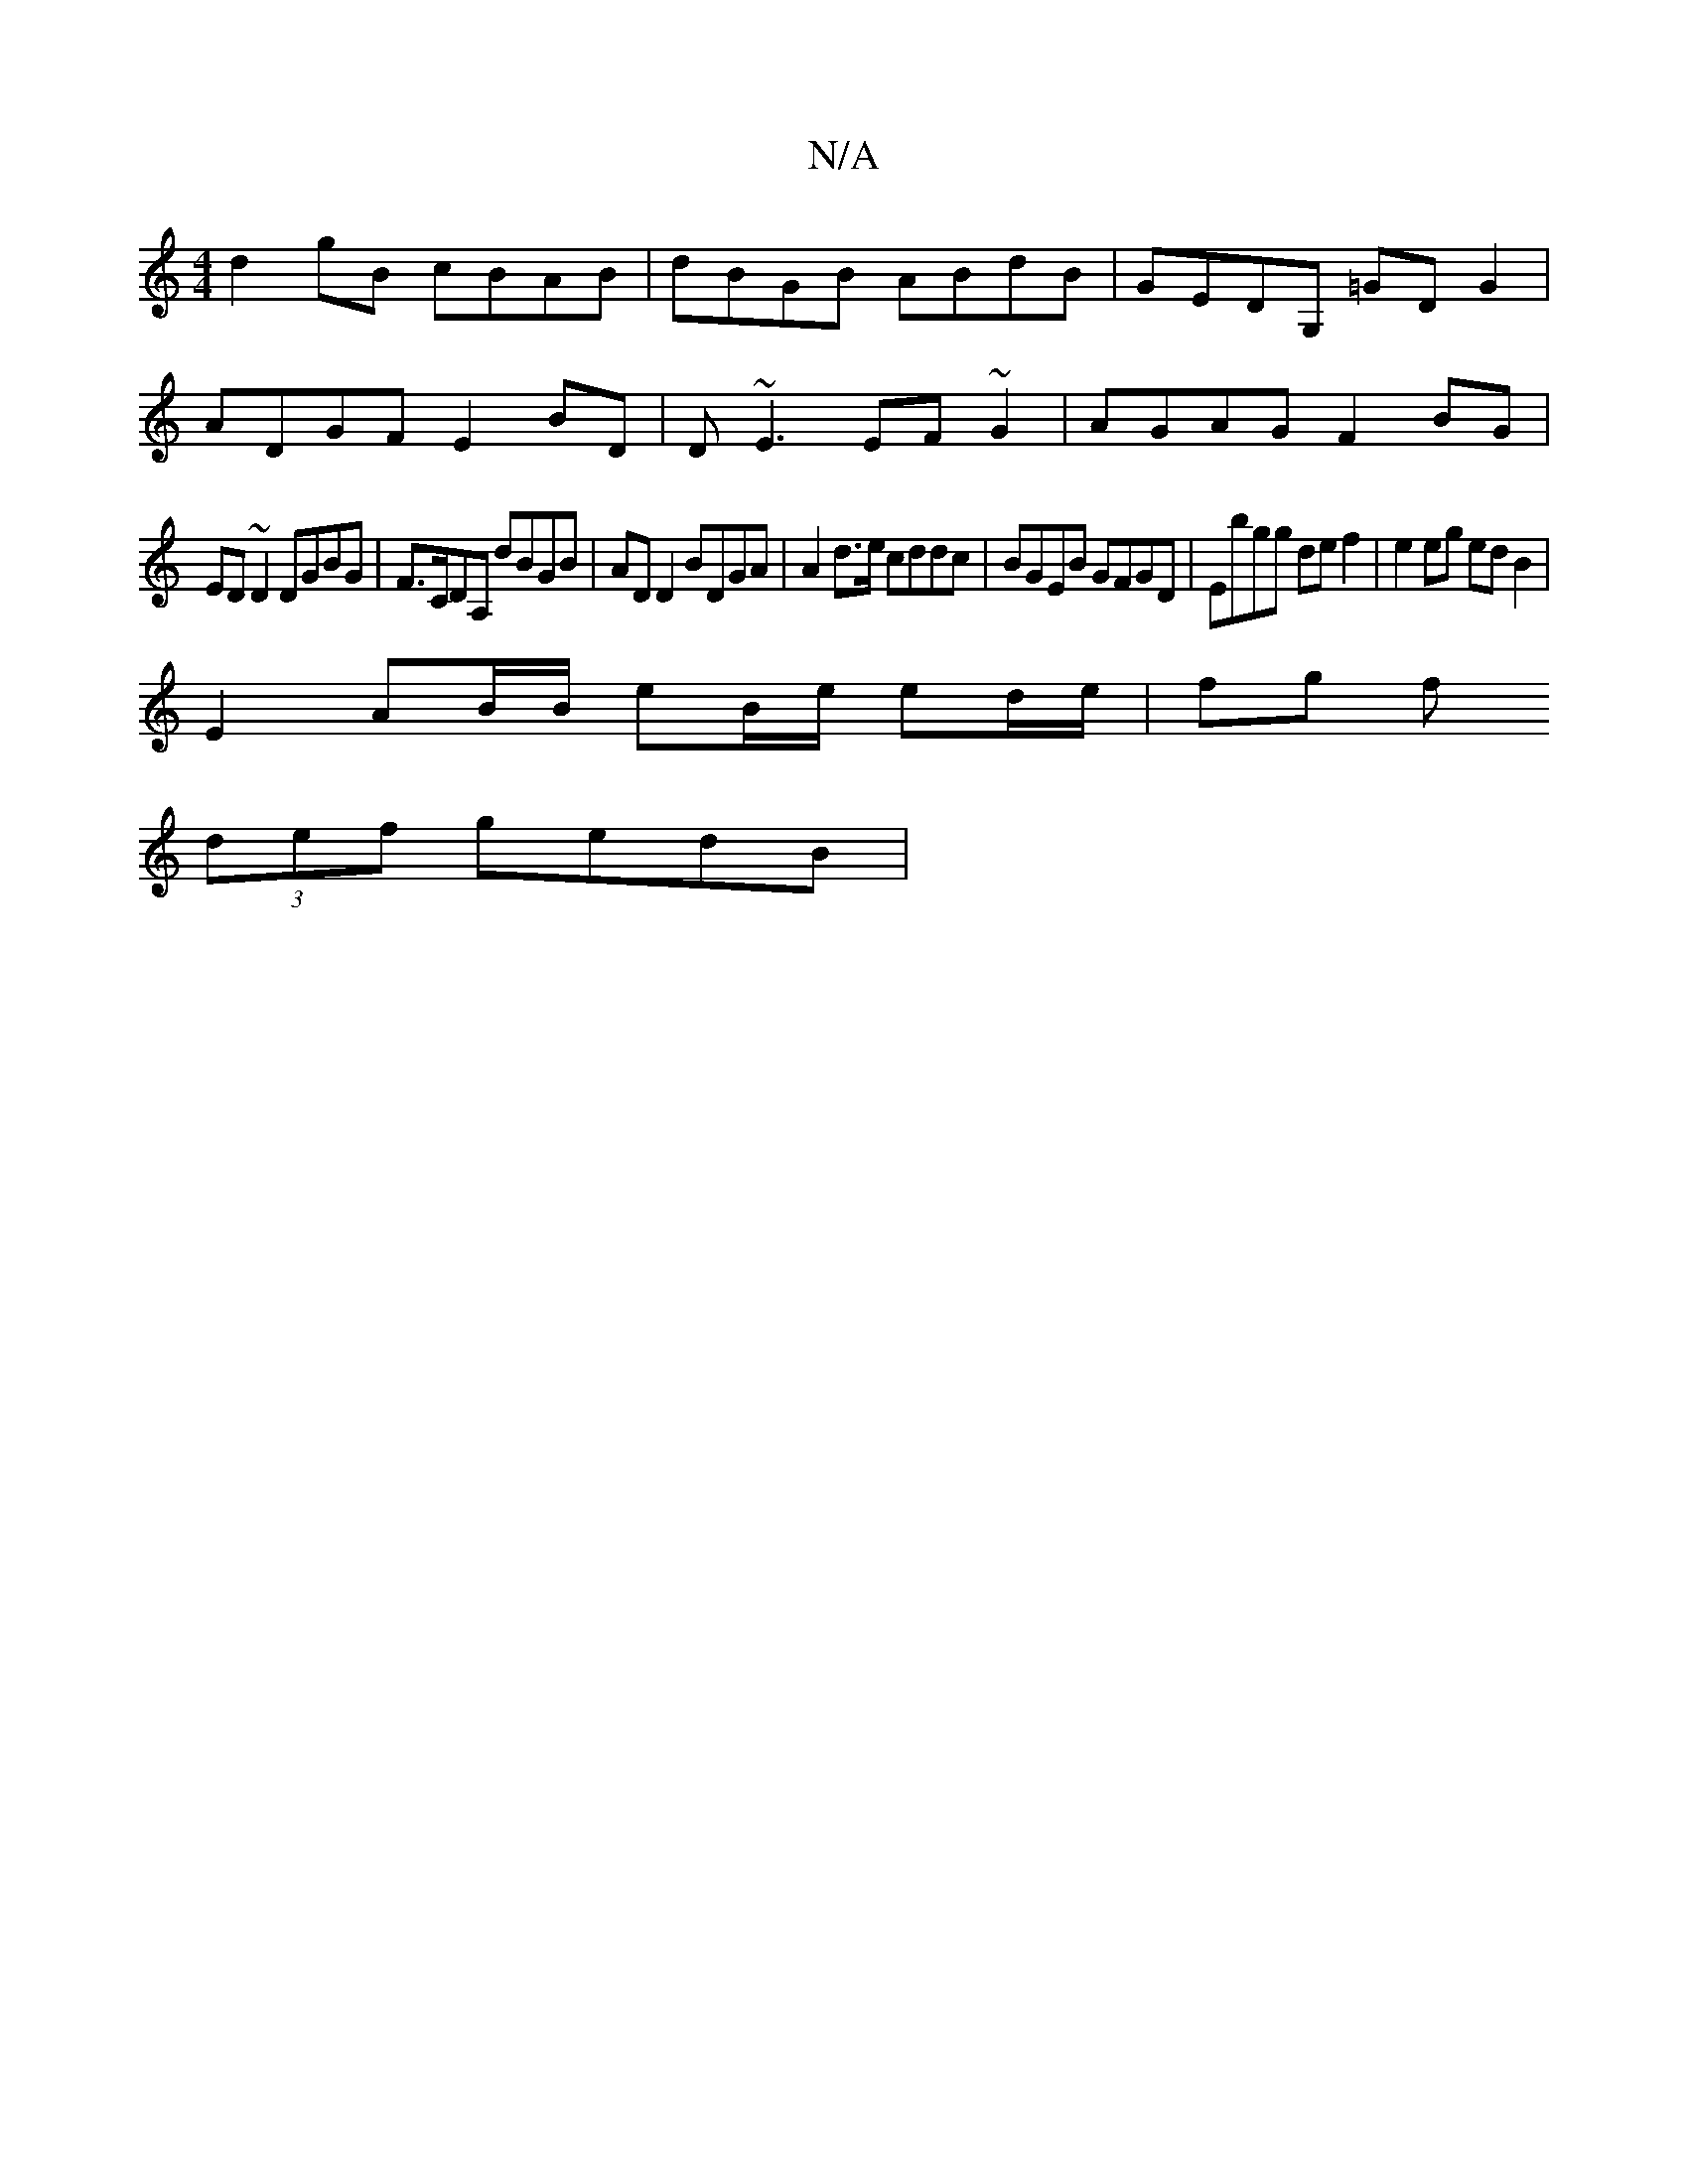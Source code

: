 X:1
T:N/A
M:4/4
R:N/A
K:Cmajor
d2gB cBAB|dBGB ABdB|GEDG, =GD G2 |
ADGF E2BD | D ~E3 EF~G2 |AGAG F2 BG|
ED~D2 DGBG|F>CDA, dBGB|AD D2 BDGA | A2d>e cddc |BGEB GFGD | Ebgg de f2 | e2 eg ed B2 |
E2 AB/B/ eB/e/ ed/e/ | fg f
(3def gedB | 